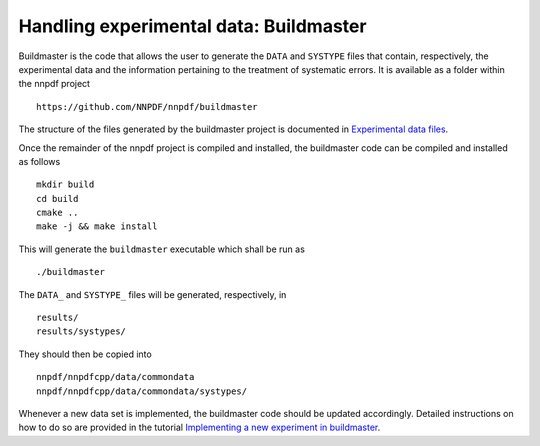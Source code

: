 .. _buildmaster:

Handling experimental data: Buildmaster
---------------------------------------

Buildmaster is the code that allows the user to generate the ``DATA``
and ``SYSTYPE`` files that contain, respectively, the experimental data
and the information pertaining to the treatment of systematic errors. It
is available as a folder within the nnpdf project

::

   https://github.com/NNPDF/nnpdf/buildmaster

The structure of the files generated by the buildmaster project is
documented in `Experimental data files <exp_data_files>`__.

Once the remainder of the nnpdf project is compiled and installed, the
buildmaster code can be compiled and installed as follows

::

   mkdir build
   cd build
   cmake ..
   make -j && make install

This will generate the ``buildmaster`` executable which shall be run as

::

   ./buildmaster

The ``DATA_`` and ``SYSTYPE_`` files will be generated, respectively, in

::

   results/
   results/systypes/

They should then be copied into

::

   nnpdf/nnpdfcpp/data/commondata
   nnpdf/nnpdfcpp/data/commondata/systypes/

Whenever a new data set is implemented, the buildmaster code should be
updated accordingly. Detailed instructions on how to do so are provided
in the tutorial `Implementing a new experiment in
buildmaster <../tutorials/buildmaster.md>`__.
